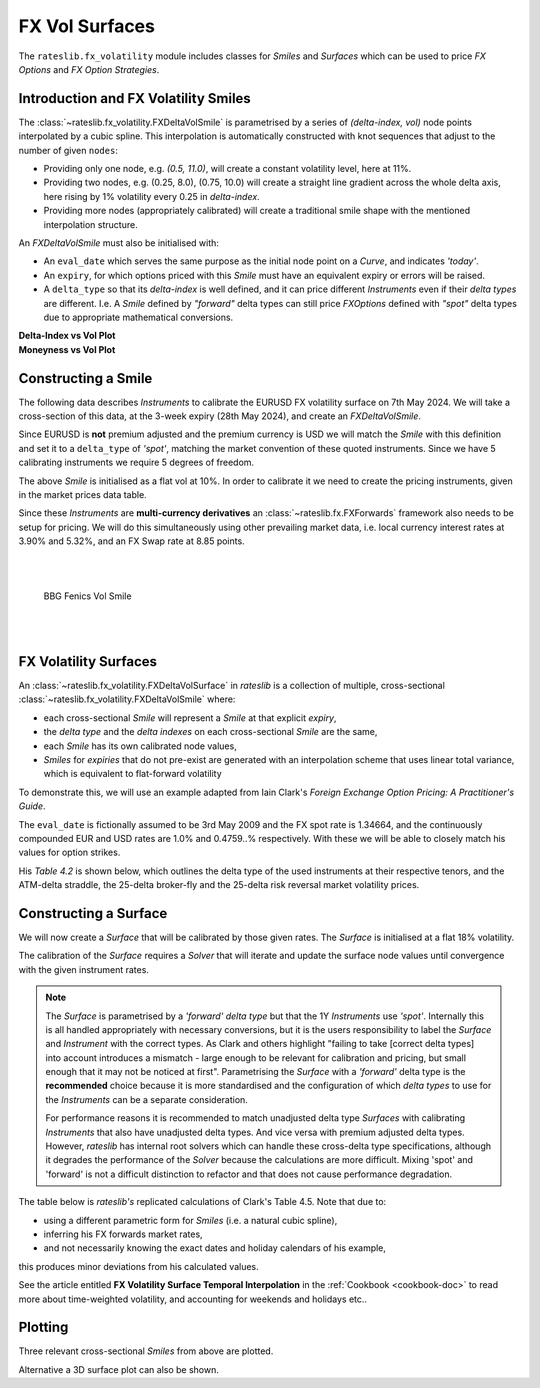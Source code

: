 .. _c-fx-smile-doc:

.. ipython:: python
   :suppress:

   import warnings
   warnings.filterwarnings('always')
   from rateslib.solver import *
   from rateslib.instruments import *
   from rateslib.fx_volatility import FXDeltaVolSmile, FXDeltaVolSurface
   import matplotlib.pyplot as plt
   from datetime import datetime as dt
   import numpy as np
   from pandas import DataFrame

*********************************
FX Vol Surfaces
*********************************

The ``rateslib.fx_volatility`` module includes classes for *Smiles* and *Surfaces*
which can be used to price *FX Options* and *FX Option Strategies*.

.. autosummary::
   rateslib.fx_volatility.FXDeltaVolSmile
   rateslib.fx_volatility.FXDeltaVolSurface

Introduction and FX Volatility Smiles
*************************************

The :class:`~rateslib.fx_volatility.FXDeltaVolSmile` is parametrised by a series of
*(delta-index, vol)* node points interpolated by a cubic spline. This interpolation is
automatically constructed with knot sequences that adjust to the number of given ``nodes``:

- Providing only one node, e.g. *(0.5, 11.0)*, will create a constant volatility level, here at 11%.
- Providing two nodes, e.g. (0.25, 8.0), (0.75, 10.0) will create a straight line gradient
  across the whole delta axis, here rising by 1% volatility every 0.25 in *delta-index*.
- Providing more nodes (appropriately calibrated) will create a traditional smile shape with
  the mentioned interpolation structure.

An *FXDeltaVolSmile* must also be initialised with:

- An ``eval_date`` which serves the same purpose as the initial node point on a *Curve*,
  and indicates *'today'*.
- An ``expiry``, for which options priced with this *Smile* must have an equivalent expiry or errors will be raised.
- A ``delta_type`` so that its *delta-index* is well defined, and it can price different *Instruments* even
  if their *delta types* are different. I.e. A *Smile* defined by *"forward"* delta types can still
  price *FXOptions* defined with *"spot"* delta types due to appropriate mathematical conversions.

.. ipython:: python

   smile = FXDeltaVolSmile(
       eval_date=dt(2000, 1, 1),
       expiry=dt(2000, 7, 1),
       nodes={
           0.25: 10.3,
           0.5: 9.1,
           0.75: 10.8
       },
       delta_type="forward"
   )
   #  -->  smile.plot()
   #  -->  smile.plot(x_axis="moneyness")

.. container:: twocol

   .. container:: leftside50

      **Delta-Index vs Vol Plot**

      .. plot::

         from rateslib.fx_volatility import FXDeltaVolSmile
         from datetime import datetime as dt
         smile = FXDeltaVolSmile(
             eval_date=dt(2000, 1, 1),
             expiry=dt(2000, 7, 1),
             nodes={
                 0.25: 10.3,
                 0.5: 9.1,
                 0.75: 10.8
             },
             delta_type="forward"
         )
         fig, ax, lines = smile.plot()
         plt.show()
         plt.close()

   .. container:: rightside50

      **Moneyness vs Vol Plot**

      .. plot::

         from rateslib.fx_volatility import FXDeltaVolSmile
         from datetime import datetime as dt
         smile = FXDeltaVolSmile(
             eval_date=dt(2000, 1, 1),
             expiry=dt(2000, 7, 1),
             nodes={
                 0.25: 10.3,
                 0.5: 9.1,
                 0.75: 10.8
             },
             delta_type="forward"
         )
         fig, ax, lines = smile.plot(x_axis="moneyness")
         plt.show()
         plt.close()

Constructing a Smile
*********************

The following data describes *Instruments* to calibrate the EURUSD FX volatility surface on 7th May 2024.
We will take a cross-section of this data, at the 3-week expiry (28th May 2024), and create an *FXDeltaVolSmile*.

.. image:: _static/fx_eurusd_3m_surf.PNG
  :alt: EURUSD FX volatility surface prices on 7th May 2024
  :width: 489

Since EURUSD is **not** premium adjusted and the premium currency is USD we will match the *Smile* with this
definition and set it to a ``delta_type`` of *'spot'*, matching the market convention of these quoted instruments.
Since we have 5 calibrating instruments we require 5 degrees of freedom.

.. ipython:: python

   smile = FXDeltaVolSmile(
       nodes={
           0.10: 10.0,
           0.25: 10.0,
           0.50: 10.0,
           0.75: 10.0,
           0.90: 10.0,
       },
       eval_date=dt(2024, 5, 7),
       expiry=dt(2024, 5, 28),
       delta_type="spot",
       id="eurusd_3w_smile"
   )

The above *Smile* is initialised as a flat vol at 10%. In order to calibrate it we need to create the pricing
instruments, given in the market prices data table.

Since these *Instruments* are **multi-currency derivatives** an :class:`~rateslib.fx.FXForwards`
framework also needs to be setup for pricing. We will do this simultaneously using other prevailing market data,
i.e. local currency interest rates at 3.90% and 5.32%, and an FX Swap rate at 8.85 points.

.. ipython:: python

   # Define the interest rate curves for EUR, USD and X-Ccy basis
   eureur = Curve({dt(2024, 5, 7): 1.0, dt(2024, 5, 30): 1.0}, calendar="tgt", id="eureur")
   eurusd = Curve({dt(2024, 5, 7): 1.0, dt(2024, 5, 30): 1.0}, id="eurusd")
   usdusd = Curve({dt(2024, 5, 7): 1.0, dt(2024, 5, 30): 1.0}, calendar="nyc", id="usdusd")
   # Create an FX Forward market with spot FX rate data
   fxf = FXForwards(
       fx_rates=FXRates({"eurusd": 1.0760}, settlement=dt(2024, 5, 9)),
       fx_curves={"eureur": eureur, "usdusd": usdusd, "eurusd": eurusd},
   )
   # Setup the Solver instrument calibration for rates Curves and vol Smiles
   option_args=dict(
       pair="eurusd", expiry=dt(2024, 5, 28), calendar="tgt", delta_type="spot",
       curves=[None, "eurusd", None, "usdusd"], vol="eurusd_3w_smile"
   )
   solver = Solver(
       curves=[eureur, eurusd, usdusd, smile],
       instruments=[
           IRS(dt(2024, 5, 9), "3W", spec="eur_irs", curves="eureur"),
           IRS(dt(2024, 5, 9), "3W", spec="usd_irs", curves="usdusd"),
           FXSwap(dt(2024, 5, 9), "3W", pair="eurusd", curves=[None, "eurusd", None, "usdusd"]),
           FXStraddle(strike="atm_delta", **option_args),
           FXRiskReversal(strike=("-25d", "25d"), **option_args),
           FXRiskReversal(strike=("-10d", "10d"), **option_args),
           FXBrokerFly(strike=(("-25d", "25d"), "atm_delta"), **option_args),
           FXBrokerFly(strike=(("-10d", "10d"), "atm_delta"), **option_args),
       ],
       s=[3.90, 5.32, 8.85, 5.493, -0.157, -0.289, 0.071, 0.238],
       fx=fxf,
   )
   smile.plot()

.. container:: twocol

   .. container:: leftside50

      .. plot::
         :caption: Rateslib Vol Smile

         from rateslib.curves import Curve
         from rateslib.instruments import *
         from rateslib.fx_volatility import FXDeltaVolSmile
         from rateslib.fx import FXRates, FXForwards
         from rateslib.solver import Solver
         import matplotlib.pyplot as plt
         from datetime import datetime as dt
         smile = FXDeltaVolSmile(
             nodes={
                 0.10: 10.0,
                 0.25: 10.0,
                 0.50: 10.0,
                 0.75: 10.0,
                 0.90: 10.0,
             },
             eval_date=dt(2024, 5, 7),
             expiry=dt(2024, 5, 28),
             delta_type="spot",
             id="eurusd_3w_smile"
         )
         # Define the interest rate curves for EUR, USD and X-Ccy basis
         eureur = Curve({dt(2024, 5, 7): 1.0, dt(2024, 5, 30): 1.0}, calendar="tgt", id="eureur")
         eurusd = Curve({dt(2024, 5, 7): 1.0, dt(2024, 5, 30): 1.0}, id="eurusd")
         usdusd = Curve({dt(2024, 5, 7): 1.0, dt(2024, 5, 30): 1.0}, calendar="nyc", id="usdusd")
         # Create an FX Forward market with spot FX rate data
         fxf = FXForwards(
             fx_rates=FXRates({"eurusd": 1.0760}, settlement=dt(2024, 5, 9)),
             fx_curves={"eureur": eureur, "usdusd": usdusd, "eurusd": eurusd},
         )
         # Setup the Solver instrument calibration for rates Curves and vol Smiles
         option_args=dict(
             pair="eurusd", expiry=dt(2024, 5, 28), calendar="tgt", delta_type="spot",
             curves=[None, "eurusd", None, "usdusd"], vol="eurusd_3w_smile"
         )
         solver = Solver(
             curves=[eureur, eurusd, usdusd, smile],
             instruments=[
                 IRS(dt(2024, 5, 9), "3W", spec="eur_irs", curves="eureur"),
                 IRS(dt(2024, 5, 9), "3W", spec="usd_irs", curves="usdusd"),
                 FXSwap(dt(2024, 5, 9), "3W", currency="eur", leg2_currency="usd", curves=[None, "eurusd", None, "usdusd"]),
                 FXStraddle(strike="atm_delta", **option_args),
                 FXRiskReversal(strike=("-25d", "25d"), **option_args),
                 FXRiskReversal(strike=("-10d", "10d"), **option_args),
                 FXBrokerFly(strike=(("-25d", "25d"), "atm_delta"), **option_args),
                 FXBrokerFly(strike=(("-10d", "10d"), "atm_delta"), **option_args),
             ],
             s=[3.90, 5.32, 8.85, 5.493, -0.157, -0.289, 0.071, 0.238],
             fx=fxf,
         )
         fig, ax, line = smile.plot()
         plt.show()
         plt.close()

   .. container:: rightside50

      |
      |

      .. figure:: _static/fx_eurusd_3w_smile.PNG
         :alt: BBG FENICS EURUSD Smile on 7th May 2024
         :width: 320

         BBG Fenics Vol Smile

      |
      |


FX Volatility Surfaces
**********************

An :class:`~rateslib.fx_volatility.FXDeltaVolSurface` in *rateslib* is a collection of
multiple, cross-sectional :class:`~rateslib.fx_volatility.FXDeltaVolSmile` where:

- each cross-sectional *Smile* will represent a *Smile* at that explicit *expiry*,
- the *delta type* and the *delta indexes* on each cross-sectional *Smile* are the same,
- each *Smile* has its own calibrated node values,
- *Smiles* for *expiries* that do not pre-exist are generated with an interpolation
  scheme that uses linear total variance, which is equivalent to flat-forward volatility

To demonstrate this, we will use an example adapted from Iain Clark's *Foreign Exchange
Option Pricing: A Practitioner's Guide*.

The ``eval_date`` is fictionally assumed to be 3rd May 2009 and the FX spot rate is 1.34664,
and the continuously compounded EUR and USD rates are 1.0% and 0.4759..% respectively. With these
we will be able to closely match his values for option strikes.

.. ipython:: python

   # Setup the FXForward market...
   eur = Curve({dt(2009, 5, 3): 1.0, dt(2011, 5, 10): 1.0})
   usd = Curve({dt(2009, 5, 3): 1.0, dt(2011, 5, 10): 1.0})
   fxf = FXForwards(
       fx_rates=FXRates({"eurusd": 1.34664}, settlement=dt(2009, 5, 5)),
       fx_curves={"eureur": eur, "usdusd": usd, "eurusd": eur},
   )
   solver = Solver(
       curves=[eur, usd],
       instruments=[
           Value(dt(2009, 5, 4), curves=eur, metric="cc_zero_rate"),
           Value(dt(2009, 5, 4), curves=usd, metric="cc_zero_rate")
       ],
       s=[1.00, 0.4759550366220911],
       fx=fxf,
   )

His *Table 4.2* is shown below, which outlines the delta type of the used instruments at their respective tenors,
and the ATM-delta straddle, the 25-delta broker-fly and the 25-delta risk reversal market volatility prices.

.. ipython:: python

   data = DataFrame(
       data = [["spot", 18.25, 0.95, -0.6], ["forward", 17.677, 0.85, -0.562]],
       index=["1y", "2y"],
       columns=["Delta Type", "ATM", "25dBF", "25dRR"],
   )
   data

Constructing a Surface
**********************

We will now create a *Surface* that will be calibrated by those given rates.
The *Surface* is initialised at a flat 18% volatility.

.. ipython:: python

   surface = FXDeltaVolSurface(
       eval_date=dt(2009, 5, 3),
       delta_indexes=[0.25, 0.5, 0.75],
       expiries=[dt(2010, 5, 3), dt(2011, 5, 3)],
       node_values=np.ones((2, 3))* 18.0,
       delta_type="forward",
       id="surface",
   )

The calibration of the *Surface* requires a *Solver* that will iterate and update the surface
node values until convergence with the given instrument rates.

.. note::

   The *Surface* is
   parametrised by a *'forward'* *delta type* but that the 1Y *Instruments* use *'spot'*.
   Internally this is all handled appropriately with necessary conversions, but it is the users
   responsibility to label the *Surface* and *Instrument* with the correct types. As Clark and
   others highlight "failing to take [correct delta types] into account introduces a mismatch -
   large enough to be relevant for calibration and pricing, but small enough that it may not be
   noticed at first". Parametrising the *Surface* with a *'forward'* delta type is the **recommended**
   choice because it is more standardised and the configuration of which *delta types* to use for
   the *Instruments* can be a separate consideration.

   For performance reasons it is recommended to match unadjusted delta type *Surfaces* with
   calibrating *Instruments* that also have unadjusted delta types. And vice versa with premium adjusted
   delta types. However, *rateslib* has internal root solvers which can handle these cross-delta type
   specifications, although it degrades the performance of the *Solver* because the calculations are more
   difficult. Mixing 'spot' and 'forward' is not a difficult distinction to refactor and that does
   not cause performance degradation.

.. ipython:: python

   fx_args_0 = dict(
       pair="eurusd",
       curves=[None, eur, None, usd],
       expiry=dt(2010, 5, 3),
       delta_type="spot",
       vol="surface",
   )
   fx_args_1 = dict(
       pair="eurusd",
       curves=[None, eur, None, usd],
       expiry=dt(2011, 5, 3),
       delta_type="forward",
       vol="surface",
   )

   solver = Solver(
       surfaces=[surface],
       instruments=[
           FXStraddle(strike="atm_delta", **fx_args_0),
           FXBrokerFly(strike=(("-25d", "25d"), "atm_delta"), **fx_args_0),
           FXRiskReversal(strike=("-25d", "25d"), **fx_args_0),
           FXStraddle(strike="atm_delta", **fx_args_1),
           FXBrokerFly(strike=(("-25d", "25d"), "atm_delta"), **fx_args_1),
           FXRiskReversal(strike=("-25d", "25d"), **fx_args_1),
       ],
       s=[18.25, 0.95, -0.6, 17.677, 0.85, -0.562],
       fx=fxf,
   )

The table below is *rateslib's* replicated calculations of Clark's Table 4.5.
Note that due to:

- using a different parametric form for *Smiles* (i.e. a natural cubic spline),
- inferring his FX forwards market rates,
- and not necessarily knowing the exact dates and holiday calendars of his example,

this produces minor deviations from his calculated values.

.. ipython:: python
   :suppress:

   args = dict(
       pair="eurusd",
       curves=[None, eur, None, usd],
       vol=surface,
       delta_type="forward"
   )

   ops = [
       FXPut(strike="-25d", expiry=dt(2010, 5, 3), **args),
       FXPut(strike="atm_delta", expiry=dt(2010, 5, 3), **args),
       FXCall(strike="25d", expiry=dt(2010, 5, 3), **args),
       FXPut(strike="-25d", expiry=dt(2010, 11, 3), **args),
       FXPut(strike="atm_delta", expiry=dt(2010, 11, 3), **args),
       FXCall(strike="25d", expiry=dt(2010, 11, 3), **args),
       FXPut(strike="-25d", expiry=dt(2011, 5, 3), **args),
       FXPut(strike="atm_delta", expiry=dt(2011, 5, 3), **args),
       FXCall(strike="25d", expiry=dt(2011, 5, 3), **args),
   ]
   for op in ops:
       op.rate(fx=fxf)

   strikes = [float(_._pricing.k) for _ in ops]
   vols = [float(_._pricing.vol) for _ in ops]
   data2 = DataFrame(
       data=[strikes[0:3], vols[0:3], strikes[3:6], vols[3:6], strikes[6:9], vols[6:9]],
       index=[("1y", "k"), ("1y", "vol"), ("18m", "k"), ("18m", "vol"), ("2y", "k"), ("2y", "vol")],
       columns=["25d Put", "ATM Put", "25d Call"]
   )

.. ipython:: python

   with option_context("display.float_format", lambda x: '%.4f' % x):
       print(data2)

See the article entitled **FX Volatility Surface Temporal Interpolation** in the
:ref:`Cookbook <cookbook-doc>` to read more about time-weighted volatility, and accounting for
weekends and holidays etc..

Plotting
*********

Three relevant cross-sectional *Smiles* from above are plotted.

.. ipython:: python

   sm12 = surface.smiles[0]
   sm18 = surface.get_smile(dt(2010, 11, 3))
   sm24 = surface.smiles[1]
   sm12.plot(comparators=[sm18, sm24], labels=["1y", "18m", "2y"])

.. plot::

   from rateslib.curves import Curve
   from rateslib.solver import Solver
   from rateslib.fx import FXForwards, FXRates
   from rateslib.instruments import FXStraddle, FXRiskReversal, FXBrokerFly, Value
   from rateslib.fx_volatility import FXDeltaVolSmile, FXDeltaVolSurface
   from datetime import datetime as dt
   from matplotlib import pyplot as plt
   eur = Curve({dt(2009, 5, 3): 1.0, dt(2011, 5, 10): 1.0})
   usd = Curve({dt(2009, 5, 3): 1.0, dt(2011, 5, 10): 1.0})
   fxf = FXForwards(
       fx_rates=FXRates({"eurusd": 1.34664}, settlement=dt(2009, 5, 5)),
       fx_curves={"eureur": eur, "usdusd": usd, "eurusd": eur},
   )
   solver = Solver(
       curves=[eur, usd],
       instruments=[
           Value(dt(2009, 5, 4), curves=eur, metric="cc_zero_rate"),
           Value(dt(2009, 5, 4), curves=usd, metric="cc_zero_rate")
       ],
       s=[1.00, 0.4759550366220911],
       fx=fxf,
   )
   surface = FXDeltaVolSurface(
       eval_date=dt(2009, 5, 3),
       delta_indexes=[0.25, 0.5, 0.75],
       expiries=[dt(2010, 5, 3), dt(2011, 5, 3)],
       node_values=np.ones((2, 3))* 18.0,
       delta_type="forward",
       id="surface",
   )
   fx_args_0 = dict(
       pair="eurusd",
       curves=[None, eur, None, usd],
       expiry=dt(2010, 5, 3),
       delta_type="spot",
       vol="surface",
   )
   fx_args_1 = dict(
       pair="eurusd",
       curves=[None, eur, None, usd],
       expiry=dt(2011, 5, 3),
       delta_type="forward",
       vol="surface",
   )

   solver = Solver(
       surfaces=[surface],
       instruments=[
           FXStraddle(strike="atm_delta", **fx_args_0),
           FXBrokerFly(strike=(("-25d", "25d"), "atm_delta"), **fx_args_0),
           FXRiskReversal(strike=("-25d", "25d"), **fx_args_0),
           FXStraddle(strike="atm_delta", **fx_args_1),
           FXBrokerFly(strike=(("-25d", "25d"), "atm_delta"), **fx_args_1),
           FXRiskReversal(strike=("-25d", "25d"), **fx_args_1),
       ],
       s=[18.25, 0.95, -0.6, 17.677, 0.85, -0.562],
       fx=fxf,
   )
   sm12 = surface.smiles[0]
   sm18 = surface.get_smile(dt(2010, 11, 3))
   sm24 = surface.smiles[1]
   fig, ax, lines = sm12.plot(comparators=[sm18, sm24], labels=["1y", "18m", "2y"])
   plt.show()
   plt.close()

Alternative a 3D surface plot can also be shown.

.. ipython:: python

   surface.plot()

.. plot::

   from rateslib.curves import Curve
   from rateslib.solver import Solver
   from rateslib.fx import FXForwards, FXRates
   from rateslib.instruments import FXStraddle, FXRiskReversal, FXBrokerFly, Value
   from rateslib.fx_volatility import FXDeltaVolSmile, FXDeltaVolSurface
   from datetime import datetime as dt
   from matplotlib import pyplot as plt
   eur = Curve({dt(2009, 5, 3): 1.0, dt(2011, 5, 10): 1.0})
   usd = Curve({dt(2009, 5, 3): 1.0, dt(2011, 5, 10): 1.0})
   fxf = FXForwards(
       fx_rates=FXRates({"eurusd": 1.34664}, settlement=dt(2009, 5, 5)),
       fx_curves={"eureur": eur, "usdusd": usd, "eurusd": eur},
   )
   solver = Solver(
       curves=[eur, usd],
       instruments=[
           Value(dt(2009, 5, 4), curves=eur, metric="cc_zero_rate"),
           Value(dt(2009, 5, 4), curves=usd, metric="cc_zero_rate")
       ],
       s=[1.00, 0.4759550366220911],
       fx=fxf,
   )
   surface = FXDeltaVolSurface(
       eval_date=dt(2009, 5, 3),
       delta_indexes=[0.25, 0.5, 0.75],
       expiries=[dt(2010, 5, 3), dt(2011, 5, 3)],
       node_values=np.ones((2, 3))* 18.0,
       delta_type="forward",
       id="surface",
   )
   fx_args_0 = dict(
       pair="eurusd",
       curves=[None, eur, None, usd],
       expiry=dt(2010, 5, 3),
       delta_type="spot",
       vol="surface",
   )
   fx_args_1 = dict(
       pair="eurusd",
       curves=[None, eur, None, usd],
       expiry=dt(2011, 5, 3),
       delta_type="forward",
       vol="surface",
   )

   solver = Solver(
       surfaces=[surface],
       instruments=[
           FXStraddle(strike="atm_delta", **fx_args_0),
           FXBrokerFly(strike=(("-25d", "25d"), "atm_delta"), **fx_args_0),
           FXRiskReversal(strike=("-25d", "25d"), **fx_args_0),
           FXStraddle(strike="atm_delta", **fx_args_1),
           FXBrokerFly(strike=(("-25d", "25d"), "atm_delta"), **fx_args_1),
           FXRiskReversal(strike=("-25d", "25d"), **fx_args_1),
       ],
       s=[18.25, 0.95, -0.6, 17.677, 0.85, -0.562],
       fx=fxf,
   )
   fig, ax, lines = surface.plot()
   plt.show()
   plt.close()
